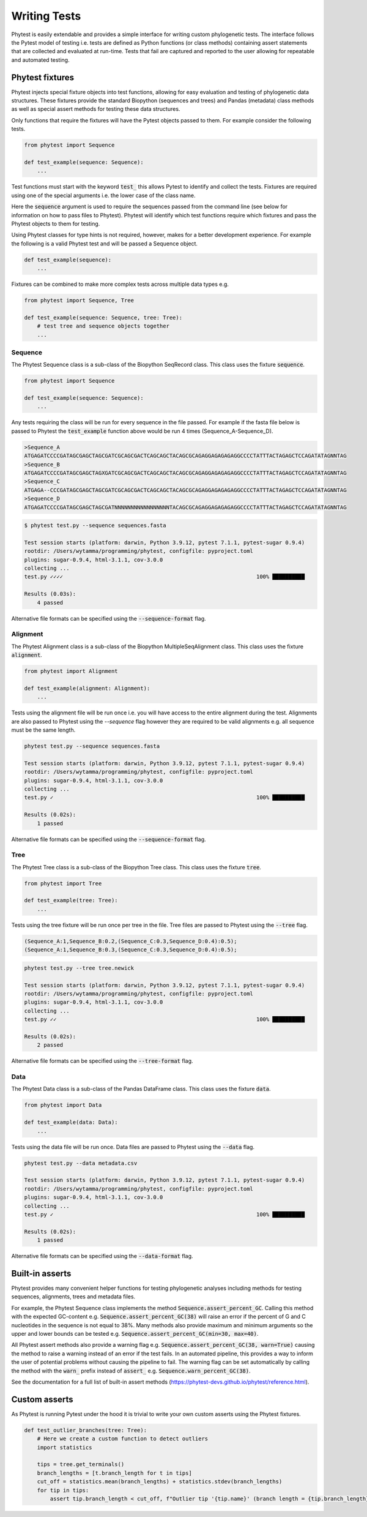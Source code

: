 ==============
Writing Tests
==============

Phytest is easily extendable and provides a simple interface for writing custom phylogenetic tests.
The interface follows the Pytest model of testing i.e. tests are defined as Python functions (or class methods)
containing assert statements that are collected and evaluated at run-time. Tests that fail are captured and reported
to the user allowing for repeatable and automated testing.

Phytest fixtures
=================

Phytest injects special fixture objects into test functions, allowing for easy evaluation and
testing of phylogenetic data structures. These fixtures provide the standard Biopython (sequences and trees) and Pandas (metadata)
class methods as well as special assert methods for testing these data structures.

Only functions that require the fixtures will have the Pytest objects passed to them. For example consider the following tests.

.. code-block:: python

    from phytest import Sequence

    def test_example(sequence: Sequence):
        ...

Test functions must start with the keyword :code:`test_` this allows Pytest to identify and collect the tests.
Fixtures are required using one of the special arguments i.e. the lower case of the class name.

Here the :code:`sequence` argument is used to require the sequences passed from the command line
(see below for information on how to pass files to Phytest). Phytest will identify which test functions
require which fixtures and pass the Phytest objects to them for testing.

Using Phytest classes for type hints is not required, however, makes for a better development experience.
For example the following is a valid Phytest test and will be passed a Sequence object.

.. code-block:: python

    def test_example(sequence):
        ...

Fixtures can be combined to make more complex tests across multiple data types e.g.

.. code-block:: python

    from phytest import Sequence, Tree

    def test_example(sequence: Sequence, tree: Tree):
        # test tree and sequence objects together
        ...

Sequence
---------

The Phytest Sequence class is a sub-class of the Biopython SeqRecord class. This class uses the fixture :code:`sequence`.

.. code-block:: python

    from phytest import Sequence

    def test_example(sequence: Sequence):
        ...

Any tests requiring the class will be run for every sequence in the file passed. For example if the fasta file below is passed to Phytest
the :code:`test_example` function above would be run 4 times (Sequence_A-Sequence_D).

.. code-block:: text

    >Sequence_A
    ATGAGATCCCCGATAGCGAGCTAGCGATCGCAGCGACTCAGCAGCTACAGCGCAGAGGAGAGAGAGGCCCCTATTTACTAGAGCTCCAGATATAGNNTAG
    >Sequence_B
    ATGAGATCCCCGATAGCGAGCTAGXGATCGCAGCGACTCAGCAGCTACAGCGCAGAGGAGAGAGAGGCCCCTATTTACTAGAGCTCCAGATATAGNNTAG
    >Sequence_C
    ATGAGA--CCCGATAGCGAGCTAGCGATCGCAGCGACTCAGCAGCTACAGCGCAGAGGAGAGAGAGGCCCCTATTTACTAGAGCTCCAGATATAGNNTAG
    >Sequence_D
    ATGAGATCCCCGATAGCGAGCTAGCGATNNNNNNNNNNNNNNNNNTACAGCGCAGAGGAGAGAGAGGCCCCTATTTACTAGAGCTCCAGATATAGNNTAG

.. code-block:: bash

    $ phytest test.py --sequence sequences.fasta

    Test session starts (platform: darwin, Python 3.9.12, pytest 7.1.1, pytest-sugar 0.9.4)
    rootdir: /Users/wytamma/programming/phytest, configfile: pyproject.toml
    plugins: sugar-0.9.4, html-3.1.1, cov-3.0.0
    collecting ...
    test.py ✓✓✓✓                                                            100% ██████████

    Results (0.03s):
        4 passed


Alternative file formats can be specified using the :code:`--sequence-format` flag.

Alignment
---------

The Phytest Alignment class is a sub-class of the Biopython MultipleSeqAlignment class. This class uses the fixture :code:`alignment`.

.. code-block:: python

    from phytest import Alignment

    def test_example(alignment: Alignment):
        ...

Tests using the alignment file will be run once i.e. you will have access to the entire alignment during the test.
Alignments are also passed to Phytest using the `--sequence` flag however they are required to be valid
alignments e.g. all sequence must be the same length.

.. code-block:: bash

    phytest test.py --sequence sequences.fasta

    Test session starts (platform: darwin, Python 3.9.12, pytest 7.1.1, pytest-sugar 0.9.4)
    rootdir: /Users/wytamma/programming/phytest, configfile: pyproject.toml
    plugins: sugar-0.9.4, html-3.1.1, cov-3.0.0
    collecting ...
    test.py ✓                                                               100% ██████████

    Results (0.02s):
        1 passed


Alternative file formats can be specified using the :code:`--sequence-format` flag.

Tree
-----

The Phytest Tree class is a sub-class of the Biopython Tree class. This class uses the fixture :code:`tree`.

.. code-block:: python

    from phytest import Tree

    def test_example(tree: Tree):
        ...

Tests using the tree fixture will be run once per tree in the file. Tree files are passed to Phytest using the :code:`--tree` flag.

.. code-block:: text

    (Sequence_A:1,Sequence_B:0.2,(Sequence_C:0.3,Sequence_D:0.4):0.5);
    (Sequence_A:1,Sequence_B:0.3,(Sequence_C:0.3,Sequence_D:0.4):0.5);


.. code-block:: bash

    phytest test.py --tree tree.newick

    Test session starts (platform: darwin, Python 3.9.12, pytest 7.1.1, pytest-sugar 0.9.4)
    rootdir: /Users/wytamma/programming/phytest, configfile: pyproject.toml
    plugins: sugar-0.9.4, html-3.1.1, cov-3.0.0
    collecting ...
    test.py ✓✓                                                              100% ██████████

    Results (0.02s):
        2 passed

Alternative file formats can be specified using the :code:`--tree-format` flag.

Data
-----

The Phytest Data class is a sub-class of the Pandas DataFrame class. This class uses the fixture :code:`data`.

.. code-block:: python

    from phytest import Data

    def test_example(data: Data):
        ...

Tests using the data file will be run once. Data files are passed to Phytest using the :code:`--data` flag.

.. code-block:: bash

    phytest test.py --data metadata.csv

    Test session starts (platform: darwin, Python 3.9.12, pytest 7.1.1, pytest-sugar 0.9.4)
    rootdir: /Users/wytamma/programming/phytest, configfile: pyproject.toml
    plugins: sugar-0.9.4, html-3.1.1, cov-3.0.0
    collecting ...
    test.py ✓                                                               100% ██████████

    Results (0.02s):
        1 passed


Alternative file formats can be specified using the :code:`--data-format` flag.


Built-in asserts
=================

Phytest provides many convenient helper functions for testing phylogenetic analyses including methods for testing sequences,
alignments, trees and metadata files.

For example, the Phytest Sequence class implements the method :code:`Sequence.assert_percent_GC`.
Calling this method with the expected GC-content e.g. :code:`Sequence.assert_percent_GC(38)` will
raise an error if the percent of G and C nucleotides in the sequence is not equal to 38%.
Many methods also provide maximum and minimum arguments so the upper and lower bounds can be tested
e.g. :code:`Sequence.assert_percent_GC(min=30, max=40)`.

All Phytest assert methods also provide a warning flag e.g. :code:`Sequence.assert_percent_GC(38, warn=True)`
causing the method to raise a warning instead of an error if the test fails. In an automated pipeline,
this provides a way to inform the user of potential problems without causing the pipeline to fail.
The warning flag can be set automatically by calling the method with the :code:`warn_` prefix instead
of :code:`assert_` e.g. :code:`Sequence.warn_percent_GC(38)`.

See the documentation for a full list of built-in assert methods (https://phytest-devs.github.io/phytest/reference.html).


Custom asserts
=================

As Phytest is running Pytest under the hood it is trivial to write your own custom asserts using the Phytest fixtures.

.. code-block:: python

    def test_outlier_branches(tree: Tree):
        # Here we create a custom function to detect outliers
        import statistics

        tips = tree.get_terminals()
        branch_lengths = [t.branch_length for t in tips]
        cut_off = statistics.mean(branch_lengths) + statistics.stdev(branch_lengths)
        for tip in tips:
            assert tip.branch_length < cut_off, f"Outlier tip '{tip.name}' (branch length = {tip.branch_length})!"
